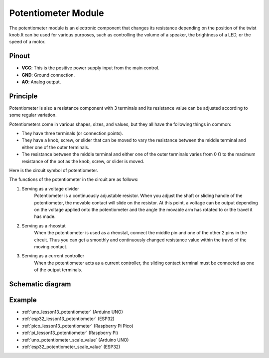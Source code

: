 .. _cpn_potentiometer:

Potentiometer Module
==========================

.. image:: img/13_potentiomete_module.png
    :width: 300
    :align: center

.. raw:: html

   <br/>

The potentiometer module is an electronic component that changes its resistance depending on the position of the twist knob.It can be used for various purposes, such as controlling the volume of a speaker, the brightness of a LED, or the speed of a motor.


Pinout
---------------------------
* **VCC**: This is the positive power supply input from the main control. 
* **GND**: Ground connection.
* **AO**: Analog output. 

Principle
---------------------------
Potentiometer is also a resistance component with 3 terminals and its resistance value can be adjusted according to some regular variation.

Potentiometers come in various shapes, sizes, and values, but they all have the following things in common:

- They have three terminals (or connection points).
- They have a knob, screw, or slider that can be moved to vary the resistance between the middle terminal and either one of the outer terminals.
- The resistance between the middle terminal and either one of the outer terminals varies from 0 Ω to the maximum resistance of the pot as the knob, screw, or slider is moved.

Here is the circuit symbol of potentiometer.

.. image:: img/13_potentiometer_symbol_2.png
    :width: 200
    :align: center

The functions of the potentiometer in the circuit are as follows:

#. Serving as a voltage divider
    Potentiometer is a continuously adjustable resistor. When you adjust the shaft or sliding handle of the potentiometer, the movable contact will slide on the resistor. At this point, a voltage can be output depending on the voltage applied onto the potentiometer and the angle the movable arm has rotated to or the travel it has made.

#. Serving as a rheostat
    When the potentiometer is used as a rheostat, connect the middle pin and one of the other 2 pins in the circuit. Thus you can get a smoothly and continuously changed resistance value within the travel of the moving contact.

#. Serving as a current controller
    When the potentiometer acts as a current controller, the sliding contact terminal must be connected as one of the output terminals.

Schematic diagram
---------------------------

.. image:: img/13_potentiomete_module_schematic.png
    :width: 70%
    :align: center

.. raw:: html

   <br/>

Example
---------------------------
* :ref:`uno_lesson13_potentiometer` (Arduino UNO)
* :ref:`esp32_lesson13_potentiometer` (ESP32)
* :ref:`pico_lesson13_potentiometer` (Raspberry Pi Pico)
* :ref:`pi_lesson13_potentiometer` (Raspberry Pi)

* :ref:`uno_potentiometer_scale_value` (Arduino UNO)
* :ref:`esp32_potentiometer_scale_value` (ESP32)